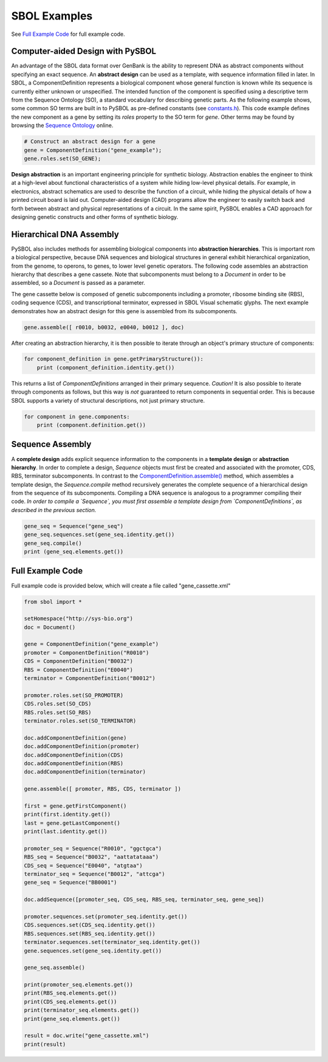 SBOL Examples
======================

See `Full Example Code <https://pysbol2.readthedocs.io/en/latest/sbol_examples.html#id2>`_ for full example code.

---------------------------------
Computer-aided Design with PySBOL
---------------------------------

An advantage of the SBOL data format over GenBank is the ability to represent DNA as abstract components without specifying an exact sequence. An **abstract design** can be used as a template, with sequence information filled in later. In SBOL, a ComponentDefinition represents a biological component whose general function is known while its sequence is currently either unknown or unspecified. The intended function of the component is specified using a descriptive term from the Sequence Ontology (SO), a standard vocabulary for describing genetic parts. As the following example shows, some common SO terms are built in to PySBOL as pre-defined constants (see `constants.h <https://github.com/SynBioDex/pySBOL/blob/develop/source/constants.h>`_). This code example defines the new component as a gene by setting its `roles` property to the SO term for `gene`.  Other terms may be found by browsing the `Sequence Ontology <http://www.sequenceontology.org/browser/obob.cgi>`_ online.

.. code:: python

    # Construct an abstract design for a gene
    gene = ComponentDefinition("gene_example");
    gene.roles.set(SO_GENE);
.. end

**Design abstraction** is an important engineering principle for synthetic biology. Abstraction enables the engineer to think at a high-level about functional characteristics of a system while hiding low-level physical details. For example, in electronics, abstract schematics are used to describe the function of a circuit, while hiding the physical details of how a printed circuit board is laid out. Computer-aided design (CAD) programs allow the engineer to easily switch back and forth between abstract and physical representations of a circuit. In the same spirit, PySBOL enables a CAD approach for designing genetic constructs and other forms of synthetic biology.

-------------------------------
Hierarchical DNA Assembly
-------------------------------

PySBOL also includes methods for assembling biological components into **abstraction hierarchies**. This is important rom a biological perspective, because DNA sequences and biological structures in general exhibit hierarchical organization, from the genome, to operons, to genes, to lower level genetic operators. The following code assembles an abstraction hierarchy that describes a gene cassete. Note that subcomponents must belong to a `Document` in order to be assembled, so a `Document` is passed as a parameter.

The gene cassette below is composed of genetic subcomponents including a promoter, ribosome binding site (RBS), coding sequence (CDS), and transcriptional terminator, expressed in SBOL Visual schematic glyphs. The next example demonstrates how an abstract design for this gene is assembled from its subcomponents.

.. code:: python

    gene.assemble([ r0010, b0032, e0040, b0012 ], doc)
.. end

After creating an abstraction hierarchy, it is then possible to iterate through an object's primary structure of components:

.. code:: python

    for component_definition in gene.getPrimaryStructure()):
        print (component_definition.identity.get())
.. end

This returns a list of `ComponentDefinitions` arranged in their primary sequence. *Caution!* It is also possible to iterate through components as follows, but this way is *not* guaranteed to return components in sequential order. This is because SBOL supports a variety of structural descriptions, not just primary structure.

.. code:: python

    for component in gene.components:
        print (component.definition.get())
.. end

-------------------------------
Sequence Assembly
-------------------------------

A **complete design** adds explicit sequence information to the components in a **template design** or **abstraction hierarchy**. In order to complete a design, `Sequence` objects must first be created and associated with the promoter, CDS, RBS, terminator subcomponents. In contrast to the `ComponentDefinition.assemble() <https://pysbol2.readthedocs.io/en/latest/API.html#sbol.pySBOL.ComponentDefinition.assemble>`_ method, which assembles a template design, the `Sequence.compile` method recursively generates the complete sequence of a hierarchical design from the sequence of its subcomponents. Compiling a DNA sequence is analogous to a programmer compiling their code. *In order to compile a `Sequence`, you must first assemble a template design from `ComponentDefinitions`, as described in the previous section.*

.. code:: python 

    gene_seq = Sequence("gene_seq")
    gene_seq.sequences.set(gene_seq.identity.get())
    gene_seq.compile()
    print (gene_seq.elements.get())
.. end

-------------------------------
Full Example Code
-------------------------------

Full example code is provided below, which will create a file called "gene_cassette.xml"

.. code:: python

    from sbol import *
    
    setHomespace("http://sys-bio.org")
    doc = Document()
    
    gene = ComponentDefinition("gene_example")
    promoter = ComponentDefinition("R0010")
    CDS = ComponentDefinition("B0032")
    RBS = ComponentDefinition("E0040")
    terminator = ComponentDefinition("B0012")
    
    promoter.roles.set(SO_PROMOTER)
    CDS.roles.set(SO_CDS)
    RBS.roles.set(SO_RBS)
    terminator.roles.set(SO_TERMINATOR)
    
    doc.addComponentDefinition(gene)
    doc.addComponentDefinition(promoter)
    doc.addComponentDefinition(CDS)
    doc.addComponentDefinition(RBS)
    doc.addComponentDefinition(terminator)
    
    gene.assemble([ promoter, RBS, CDS, terminator ])
    
    first = gene.getFirstComponent()
    print(first.identity.get())
    last = gene.getLastComponent()
    print(last.identity.get())
    
    promoter_seq = Sequence("R0010", "ggctgca")
    RBS_seq = Sequence("B0032", "aattatataaa")
    CDS_seq = Sequence("E0040", "atgtaa")
    terminator_seq = Sequence("B0012", "attcga")
    gene_seq = Sequence("BB0001")
    
    doc.addSequence([promoter_seq, CDS_seq, RBS_seq, terminator_seq, gene_seq])
    
    promoter.sequences.set(promoter_seq.identity.get())
    CDS.sequences.set(CDS_seq.identity.get())
    RBS.sequences.set(RBS_seq.identity.get())
    terminator.sequences.set(terminator_seq.identity.get())
    gene.sequences.set(gene_seq.identity.get())
    
    gene_seq.assemble()
    
    print(promoter_seq.elements.get())
    print(RBS_seq.elements.get())
    print(CDS_seq.elements.get())
    print(terminator_seq.elements.get())
    print(gene_seq.elements.get())
    
    result = doc.write("gene_cassette.xml")
    print(result)
.. end
